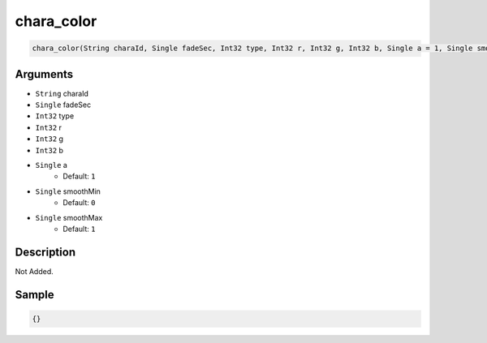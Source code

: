 .. _chara_color:

chara_color
========================

.. code-block:: text

	chara_color(String charaId, Single fadeSec, Int32 type, Int32 r, Int32 g, Int32 b, Single a = 1, Single smoothMin = 0, Single smoothMax = 1)


Arguments
------------

* ``String`` charaId
* ``Single`` fadeSec
* ``Int32`` type
* ``Int32`` r
* ``Int32`` g
* ``Int32`` b
* ``Single`` a
	* Default: ``1``
* ``Single`` smoothMin
	* Default: ``0``
* ``Single`` smoothMax
	* Default: ``1``

Description
-------------

Not Added.

Sample
-------------

.. code-block:: json

	{}

